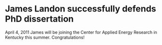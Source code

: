 *   James Landon successfully defends PhD dissertation
  :PROPERTIES:
  :categories: news
  :date:     2013/02/28 09:14:47
  :updated:  2013/02/28 09:14:47
  :END:

April 4, 2011 James will be joining the Center for Applied Energy Research in Kentucky this summer. Congratulations! 
